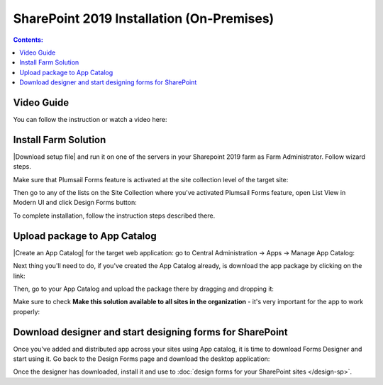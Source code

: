 SharePoint 2019 Installation (On-Premises)
==================================================

.. contents:: Contents:
 :local:
 :depth: 1

Video Guide
--------------------------------------------------
You can follow the instruction or watch a video here:

.. raw:: html

    <iframe width="560" height="315" src="https://www.youtube-nocookie.com/embed/9AIuz_2OWg0" frameborder="0" allow="accelerometer; autoplay; encrypted-media; gyroscope; picture-in-picture" allowfullscreen></iframe>

Install Farm Solution
------------------------------------------------------------
|Download setup file| and run it on one of the servers in your Sharepoint 2019 farm as Farm Administrator. Follow wizard steps.

.. |Download setup file| raw:: html

   <a href="https://plumsail.com/forms/start-trial/" target="_blank">Download setup file</a>

Make sure that Plumsail Forms feature is activated at the site collection level of the target site:

|pic1|

.. |pic1| image:: /images/startSP/plumsailFormsFeature.png
   :alt: Plumsail Forms feature

Then go to any of the lists on the Site Collection where you've activated Plumsail Forms feature, open List View in Modern UI and click Design Forms button:

|pic3|

.. |pic3| image:: /images/startSP/runFormsFromRibbon.png
   :alt: Run Forms from Ribbon

To complete installation, follow the instruction steps described there.

Upload package to App Catalog
------------------------------------------------------------
|Create an App Catalog| for the target web application: go to Central Administration → Apps → Manage App Catalog:

|pic2|

.. |pic2| image:: /images/startSP/createAppCatalog.png
   :alt: Create App Catalog

.. |Create an App Catalog| raw:: html

   <a href="https://docs.microsoft.com/en-us/sharepoint/administration/manage-the-app-catalog" target="_blank">Create an App Catalog</a>

Next thing you'll need to do, if you've created the App Catalog already, is download the app package by clicking on the link:

|pic4|

.. |pic4| image:: /images/startSP/download2019Package.png
   :alt: Download 2019 App package

Then, go to your App Catalog and upload the package there by dragging and dropping it:

|pic5|

.. |pic5| image:: /images/startSP/upload2019Package.png
   :alt: Upload 2019 App package

Make sure to check **Make this solution available to all sites in the organization** - it's very important for the app to work properly:

|pic6|

.. |pic6| image:: /images/startSP/package2019.png
   :alt: Make this solution available to all sites in the organization

Download designer and start designing forms for SharePoint
------------------------------------------------------------
Once you've added and distributed app across your sites using App catalog, 
it is time to download Forms Designer and start using it. Go back to the Design Forms page and download the desktop application:

|pic7|

.. |pic7| image:: /images/startSP/download2019Designer.png
   :alt: Download and install the designer

Once the designer has downloaded, install it and use to :doc:`design forms for your SharePoint sites </design-sp>`.